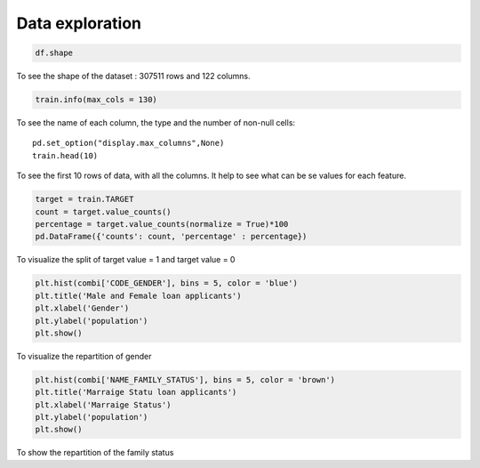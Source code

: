 Data exploration
================


.. code-block:: python

	df.shape

To see the shape of the dataset : 307511 rows and 122 columns.   

.. code-block:: python
	
	train.info(max_cols = 130)

To see the name of each column, the type and the number of non-null cells::

	pd.set_option("display.max_columns",None)
	train.head(10)


To see the first 10 rows of data, with all the columns. It help to see what can be se values for each feature.

.. code-block:: python

	target = train.TARGET
	count = target.value_counts()
	percentage = target.value_counts(normalize = True)*100
	pd.DataFrame({'counts': count, 'percentage' : percentage})

.. image:: ../images/0.png
    :width: 49 %


To visualize the split of target value = 1 and target value = 0

.. code-block:: python

	plt.hist(combi['CODE_GENDER'], bins = 5, color = 'blue')
	plt.title('Male and Female loan applicants')
	plt.xlabel('Gender')
	plt.ylabel('population')
	plt.show()

.. image:: ../images/1.png
    :width: 49 %



To visualize the repartition of gender

.. code-block:: 

	plt.hist(combi['NAME_FAMILY_STATUS'], bins = 5, color = 'brown')
	plt.title('Marraige Statu loan applicants')
	plt.xlabel('Marraige Status')
	plt.ylabel('population')
	plt.show()

.. image:: ../images/2.png
    :width: 49 %

To show the repartition of the family status  

